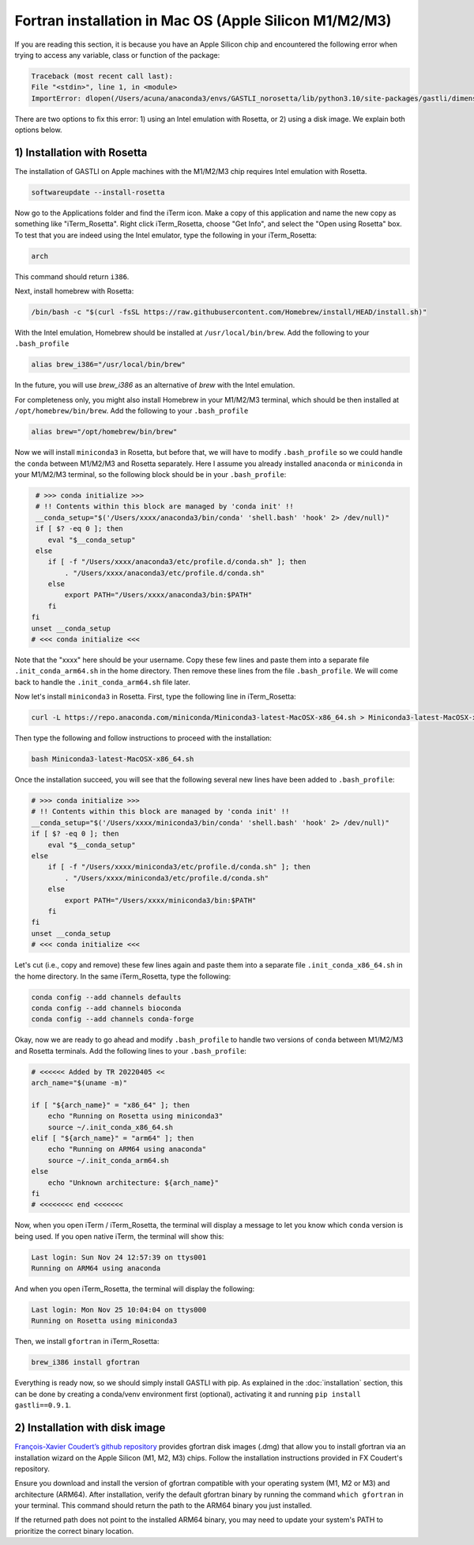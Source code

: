 Fortran installation in Mac OS (Apple Silicon M1/M2/M3)
-----------------------------------

If you are reading this section, it is because you have an Apple Silicon chip and encountered the following error when trying to access any variable, class or function of the package:

.. code-block:: bash

    Traceback (most recent call last):
    File "<stdin>", line 1, in <module>
    ImportError: dlopen(/Users/acuna/anaconda3/envs/GASTLI_norosetta/lib/python3.10/site-packages/gastli/dimensions.cpython-310-darwin.so, 0x0002): symbol not found in flat namespace (_f2pyinitdimensions_)

There are two options to fix this error: 1) using an Intel emulation with Rosetta, or 2) using a disk image. We explain both options below.

1) Installation with Rosetta
~~~~~~~~~~~~~~~~~~~~~~~~~~~~

The installation of GASTLI on Apple machines with the M1/M2/M3 chip requires Intel emulation with Rosetta.

.. code-block:: bash

   softwareupdate --install-rosetta

Now go to the Applications folder and find the iTerm icon. Make a copy of this application and name the new copy as something like "iTerm_Rosetta". Right click iTerm_Rosetta, choose "Get Info", and select the "Open using Rosetta" box. To test that you are indeed using the Intel emulator, type the following in your iTerm_Rosetta:

.. code-block:: bash

   arch

This command should return ``i386``.

Next, install homebrew with Rosetta:

.. code-block:: bash

   /bin/bash -c "$(curl -fsSL https://raw.githubusercontent.com/Homebrew/install/HEAD/install.sh)"

With the Intel emulation, Homebrew should be installed at ``/usr/local/bin/brew``. Add the following to your ``.bash_profile``

.. code-block:: bash

   alias brew_i386="/usr/local/bin/brew"

In the future, you will use `brew_i386` as an alternative of `brew` with the Intel emulation.

For completeness only, you might also install Homebrew in your M1/M2/M3 terminal, which should be then installed at ``/opt/homebrew/bin/brew``. Add the following to your ``.bash_profile``

.. code-block:: bash

   alias brew="/opt/homebrew/bin/brew"

Now we will install ``miniconda3`` in Rosetta, but before that, we will have to modify ``.bash_profile`` so we could handle the ``conda`` between M1/M2/M3 and Rosetta separately. Here I assume you already installed ``anaconda`` or ``miniconda`` in your M1/M2/M3 terminal, so the following block should be in your ``.bash_profile``:

.. code-block:: bash

   # >>> conda initialize >>>
   # !! Contents within this block are managed by 'conda init' !!
   __conda_setup="$('/Users/xxxx/anaconda3/bin/conda' 'shell.bash' 'hook' 2> /dev/null)"
   if [ $? -eq 0 ]; then
      eval "$__conda_setup"
   else
      if [ -f "/Users/xxxx/anaconda3/etc/profile.d/conda.sh" ]; then
          . "/Users/xxxx/anaconda3/etc/profile.d/conda.sh"
      else
          export PATH="/Users/xxxx/anaconda3/bin:$PATH"
      fi
  fi
  unset __conda_setup
  # <<< conda initialize <<<

Note that the "xxxx" here should be your username. Copy these few lines and paste them into a separate file ``.init_conda_arm64.sh`` in the home directory. Then remove these lines from the file ``.bash_profile``. We will come back to handle the ``.init_conda_arm64.sh`` file later.

Now let's install ``miniconda3`` in Rosetta. First, type the following line in iTerm_Rosetta:

.. code-block:: bash

   curl -L https://repo.anaconda.com/miniconda/Miniconda3-latest-MacOSX-x86_64.sh > Miniconda3-latest-MacOSX-x86_64.sh

Then type the following and follow instructions to proceed with the installation:

.. code-block:: bash

   bash Miniconda3-latest-MacOSX-x86_64.sh

Once the installation succeed, you will see that the following several new lines have been added to ``.bash_profile``:

.. code-block:: bash

   # >>> conda initialize >>>
   # !! Contents within this block are managed by 'conda init' !!
   __conda_setup="$('/Users/xxxx/miniconda3/bin/conda' 'shell.bash' 'hook' 2> /dev/null)"
   if [ $? -eq 0 ]; then
       eval "$__conda_setup"
   else
       if [ -f "/Users/xxxx/miniconda3/etc/profile.d/conda.sh" ]; then
           . "/Users/xxxx/miniconda3/etc/profile.d/conda.sh"
       else
           export PATH="/Users/xxxx/miniconda3/bin:$PATH"
       fi
   fi
   unset __conda_setup
   # <<< conda initialize <<<

Let's cut (i.e., copy and remove) these few lines again and paste them into a separate file ``.init_conda_x86_64.sh`` in the home directory. In the same iTerm_Rosetta, type the following:

.. code-block:: bash

   conda config --add channels defaults
   conda config --add channels bioconda
   conda config --add channels conda-forge

Okay, now we are ready to go ahead and modify ``.bash_profile`` to handle two versions of ``conda`` between M1/M2/M3 and Rosetta terminals. Add the following lines to your ``.bash_profile``:

.. code-block:: bash

   # <<<<<< Added by TR 20220405 <<
   arch_name="$(uname -m)"

   if [ "${arch_name}" = "x86_64" ]; then
       echo "Running on Rosetta using miniconda3"
       source ~/.init_conda_x86_64.sh
   elif [ "${arch_name}" = "arm64" ]; then
       echo "Running on ARM64 using anaconda"
       source ~/.init_conda_arm64.sh
   else
       echo "Unknown architecture: ${arch_name}"
   fi
   # <<<<<<<< end <<<<<<<

Now, when you open iTerm / iTerm_Rosetta, the terminal will display a message to let you know which  ``conda`` version is being used. If you open native iTerm, the terminal will show this:

.. code-block:: bash

   Last login: Sun Nov 24 12:57:39 on ttys001
   Running on ARM64 using anaconda

And when you open iTerm_Rosetta, the terminal will display the following:

.. code-block:: bash

   Last login: Mon Nov 25 10:04:04 on ttys000
   Running on Rosetta using miniconda3



Then, we install ``gfortran`` in iTerm_Rosetta:

.. code-block:: bash

   brew_i386 install gfortran

Everything is ready now, so we should simply install GASTLI with pip. As explained in the :doc:`installation` section, this can be done by creating a conda/venv environment first (optional), activating it and running ``pip install gastli==0.9.1``.

2) Installation with disk image
~~~~~~~~~~~~~~~~~~~~~~~~~~~~

`François-Xavier Coudert’s github repository <https://github.com/fxcoudert/gfortran-for-macOS>`_ provides gfortran disk images (.dmg) that allow you to install gfortran via an installation wizard on the Apple Silicon (M1, M2, M3) chips. Follow the installation instructions provided in FX Coudert's repository.

Ensure you download and install the version of gfortran compatible with your operating system (M1, M2 or M3) and architecture (ARM64). After installation, verify the default gfortran binary by running the command ``which gfortran`` in your terminal. This command should return the path to the ARM64 binary you just installed.

If the returned path does not point to the installed ARM64 binary, you may need to update your system's PATH to prioritize the correct binary location.






